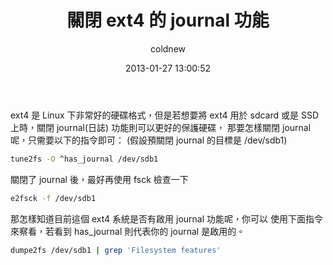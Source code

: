 #+TITLE: 關閉 ext4 的 journal 功能
#+AUTHOR: coldnew
#+EMAIL:  coldnew.tw@gmail.com
#+DATE:   2013-01-27 13:00:52
#+LANGUAGE: zh_TW
#+URL:    3c2c1
#+OPTIONS: num:nil ^:nil
#+TAGS: linux

ext4 是 Linux 下非常好的硬碟格式，但是若想要將 ext4 用於 sdcard
或是 SSD 上時，關閉 journal(日誌) 功能則可以更好的保護硬碟，
那要怎樣關閉 journal 呢，只需要以下的指令即可：
(假設預關閉 journal 的目標是 /dev/sdb1)

#+begin_src sh
  tune2fs -O ^has_journal /dev/sdb1
#+end_src

關閉了 journal 後，最好再使用 fsck 檢查一下

#+begin_src sh
  e2fsck -f /dev/sdb1
#+end_src

那怎樣知道目前這個 ext4 系統是否有啟用 journal 功能呢，你可以
使用下面指令來察看，若看到 has_journal 則代表你的 journal 是啟用的。

#+begin_src sh
  dumpe2fs /dev/sdb1 | grep 'Filesystem features'
#+end_src
